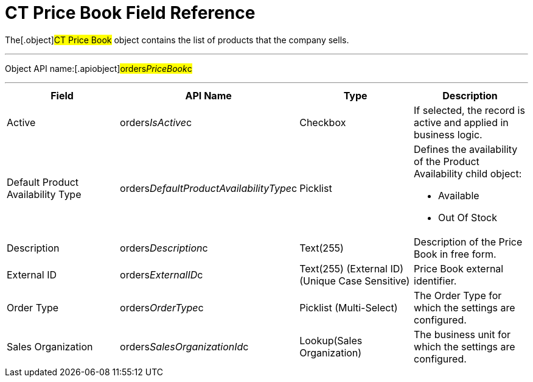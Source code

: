 = CT Price Book Field Reference

The[.object]#CT Price Book# object contains the list of
products that the company sells.

'''''

Object API name:[.apiobject]#orders__PriceBook__c#

'''''

[width="100%",cols="25%,25%,25%,25%",]
|===
|*Field* |*API Name* |*Type* |*Description*

|Active |[.apiobject]#orders__IsActive__c# |Checkbox |If
selected, the record is active and applied in business logic.

|Default Product Availability Type
|[.apiobject]#orders__DefaultProductAvailabilityType__c#
|Picklist a|
Defines the availability of the Product Availability child object:

* Available
* Out Of Stock

|Description |[.apiobject]#orders__Description__c#
|Text(255) |Description of the Price Book in free form.

|External ID |[.apiobject]#orders__ExternalID__c#
|Text(255) (External ID) (Unique Case Sensitive) |Price Book external
identifier.

|Order Type |[.apiobject]#orders__OrderType__c#
|Picklist (Multi-Select) |The Order Type for which the settings are
configured.

|Sales Organization
|[.apiobject]#orders__SalesOrganizationId__c#
|Lookup(Sales Organization) |The business unit for which the settings
are configured.
|===
